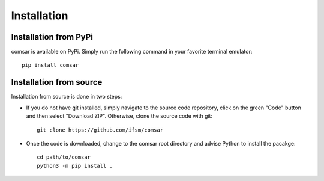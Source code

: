 ***************************************
Installation
***************************************


Installation from PyPi
========================================
comsar is available on PyPi. Simply run the following command in your favorite
terminal emulator::

   pip install comsar


Installation from source
========================================
Installation from source is done in two steps:

* If you do not have git installed, simply navigate to the source code
  repository, click on the green "Code" button and then select "Download ZIP".
  Otherwise, clone the source code with git::

   git clone https://github.com/ifsm/comsar


* Once the code is downloaded, change to the comsar root directory and advise Python to install
  the pacakge::
  
   cd path/to/comsar
   python3 -m pip install .
